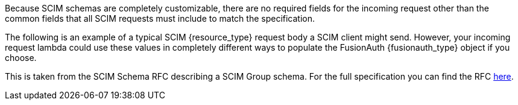 Because SCIM schemas are completely customizable, there are no required fields for the incoming request other than the common fields that all SCIM requests must include to match the specification.

The following is an example of a typical SCIM {resource_type} request body a SCIM client might send. However, your incoming request lambda could use these values in completely different ways to populate the FusionAuth {fusionauth_type} object if you choose.

This is taken from the SCIM Schema RFC describing a SCIM Group schema. For the full specification you can find the RFC link:https://datatracker.ietf.org/doc/html/rfc7643#section-{rfc_section}[here].
